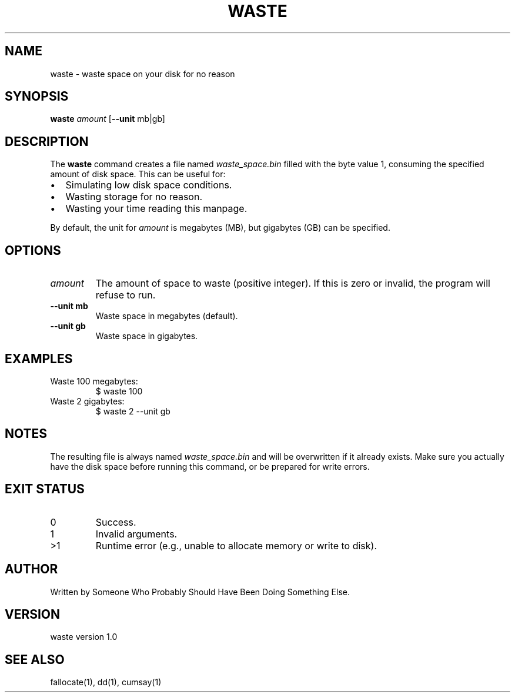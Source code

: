 .TH WASTE 1 "August 2025" "waste 1.0" "User Commands"
.SH NAME
waste \- waste space on your disk for no reason 
.SH SYNOPSIS
.B waste
.I amount
[\fB--unit\fR mb|gb]
.SH DESCRIPTION
The
.B waste
command creates a file named
.I waste_space.bin
filled with the byte value 1, consuming the specified amount of disk space.
This can be useful for:
.IP \(bu 2
Simulating low disk space conditions.
.IP \(bu 2
Wasting storage for no reason.
.IP \(bu 2
Wasting your time reading this manpage.
.PP
By default, the unit for
.I amount
is megabytes (MB), but gigabytes (GB) can be specified.
.SH OPTIONS
.TP
.I amount
The amount of space to waste (positive integer).  
If this is zero or invalid, the program will refuse to run.
.TP
.B --unit mb
Waste space in megabytes (default).
.TP
.B --unit gb
Waste space in gigabytes.
.SH EXAMPLES
.TP
Waste 100 megabytes:
.EX
$ waste 100
.EE
.TP
Waste 2 gigabytes:
.EX
$ waste 2 --unit gb
.EE
.SH NOTES
The resulting file is always named
.I waste_space.bin
and will be overwritten if it already exists.  
Make sure you actually have the disk space before running this command, or be prepared for write errors.
.SH EXIT STATUS
.TP
0
Success.
.TP
1
Invalid arguments.
.TP
>1
Runtime error (e.g., unable to allocate memory or write to disk).
.SH AUTHOR
Written by Someone Who Probably Should Have Been Doing Something Else.
.SH VERSION
waste version 1.0
.SH SEE ALSO
fallocate(1), dd(1), cumsay(1)
